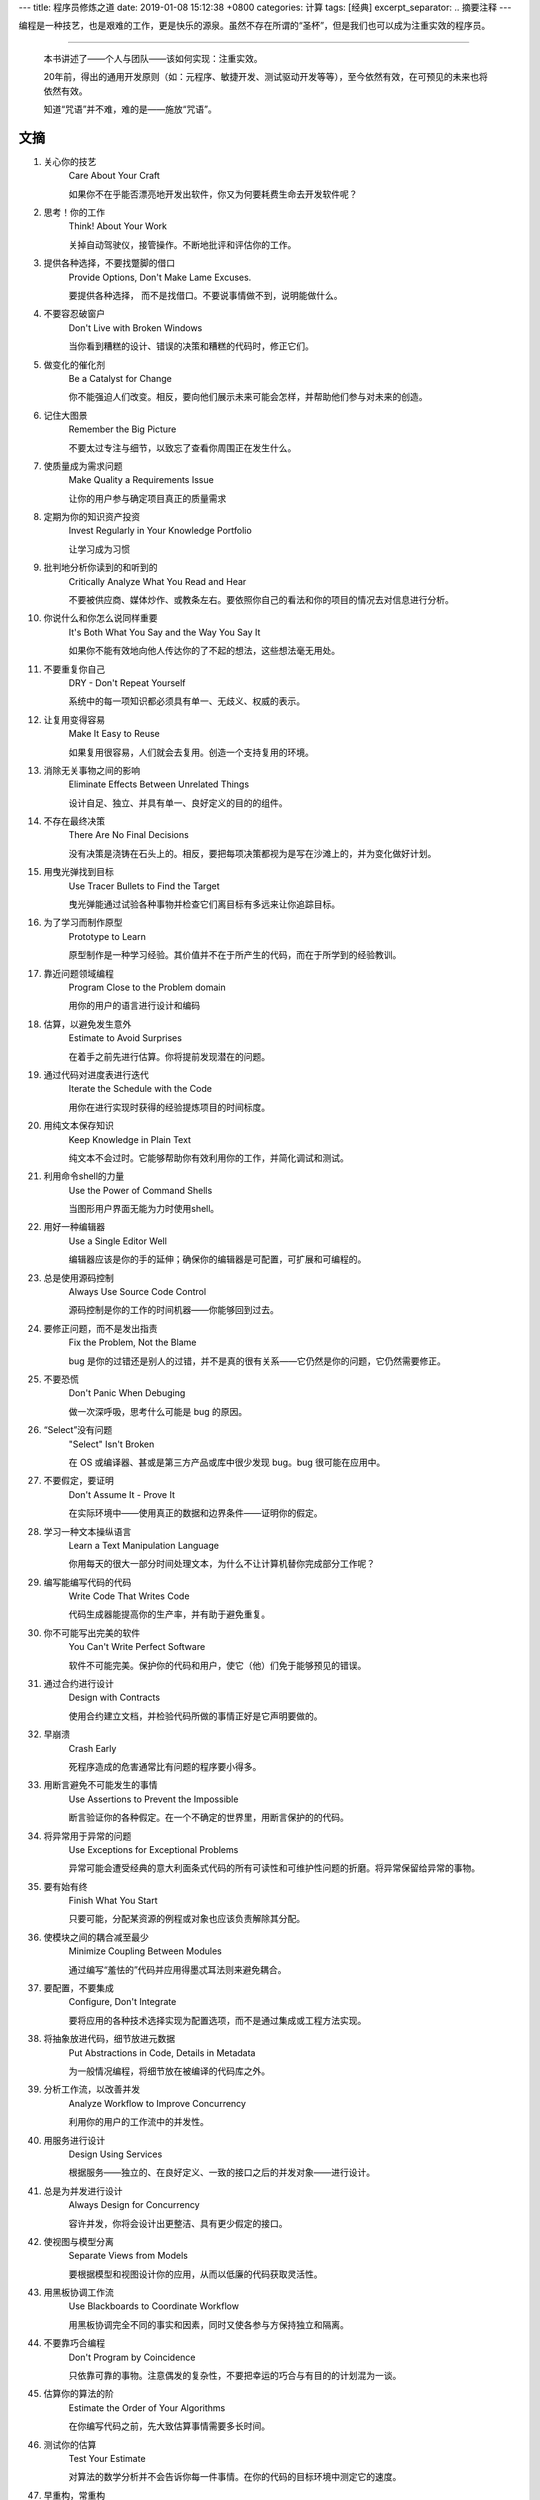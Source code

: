 ---
title: 程序员修炼之道
date: 2019-01-08 15:12:38 +0800
categories: 计算
tags: [经典]
excerpt_separator: .. 摘要注释
---

.. class:: excerpt

    编程是一种技艺，也是艰难的工作，更是快乐的源泉。虽然不存在所谓的“圣杯”，但是我们也可以成为注重实效的程序员。

.. 摘要注释

----

    本书讲述了——个人与团队——该如何实现：注重实效。
    
    20年前，得出的通用开发原则（如：元程序、敏捷开发、测试驱动开发等等），至今依然有效，在可预见的未来也将依然有效。
    
    知道“咒语”并不难，难的是——施放“咒语”。

文摘
----
#. 关心你的技艺
    Care About Your Craft

    如果你不在乎能否漂亮地开发出软件，你又为何要耗费生命去开发软件呢？
#. 思考！你的工作
    Think! About Your Work

    关掉自动驾驶仪，接管操作。不断地批评和评估你的工作。
#. 提供各种选择，不要找蹩脚的借口
    Provide Options, Don't Make Lame Excuses.

    要提供各种选择， 而不是找借口。不要说事情做不到，说明能做什么。
#. 不要容忍破窗户
    Don't Live with Broken Windows

    当你看到糟糕的设计、错误的决策和糟糕的代码时，修正它们。
#. 做变化的催化剂
    Be a Catalyst for Change

    你不能强迫人们改变。相反，要向他们展示未来可能会怎样，并帮助他们参与对未来的创造。
#. 记住大图景
    Remember the Big Picture

    不要太过专注与细节，以致忘了查看你周围正在发生什么。
#. 使质量成为需求问题
    Make Quality a Requirements Issue

    让你的用户参与确定项目真正的质量需求
#. 定期为你的知识资产投资
    Invest Regularly in Your Knowledge Portfolio

    让学习成为习惯
#. 批判地分析你读到的和听到的
    Critically Analyze What You Read and Hear

    不要被供应商、媒体炒作、或教条左右。要依照你自己的看法和你的项目的情况去对信息进行分析。
#. 你说什么和你怎么说同样重要
    It's Both What You Say and the Way You Say It

    如果你不能有效地向他人传达你的了不起的想法，这些想法毫无用处。
#. 不要重复你自己
    DRY - Don't Repeat Yourself

    系统中的每一项知识都必须具有单一、无歧义、权威的表示。
#. 让复用变得容易
    Make It Easy to Reuse

    如果复用很容易，人们就会去复用。创造一个支持复用的环境。
#. 消除无关事物之间的影响
    Eliminate Effects Between Unrelated Things

    设计自足、独立、并具有单一、良好定义的目的的组件。
#. 不存在最终决策
    There Are No Final Decisions

    没有决策是浇铸在石头上的。相反，要把每项决策都视为是写在沙滩上的，并为变化做好计划。
#. 用曳光弹找到目标
    Use Tracer Bullets to Find the Target

    曳光弹能通过试验各种事物并检查它们离目标有多远来让你追踪目标。
#. 为了学习而制作原型
    Prototype to Learn

    原型制作是一种学习经验。其价值并不在于所产生的代码，而在于所学到的经验教训。
#. 靠近问题领域编程
    Program Close to the  Problem domain

    用你的用户的语言进行设计和编码
#. 估算，以避免发生意外
    Estimate to Avoid Surprises

    在着手之前先进行估算。你将提前发现潜在的问题。
#. 通过代码对进度表进行迭代
    Iterate the Schedule with the Code

    用你在进行实现时获得的经验提炼项目的时间标度。
#. 用纯文本保存知识
    Keep Knowledge in Plain Text

    纯文本不会过时。它能够帮助你有效利用你的工作，并简化调试和测试。
#. 利用命令shell的力量
    Use the Power of Command Shells

    当图形用户界面无能为力时使用shell。
#. 用好一种编辑器
    Use a Single Editor Well

    编辑器应该是你的手的延伸；确保你的编辑器是可配置，可扩展和可编程的。
#. 总是使用源码控制
    Always Use Source Code Control

    源码控制是你的工作的时间机器——你能够回到过去。
#. 要修正问题，而不是发出指责
    Fix the Problem, Not the Blame

    bug 是你的过错还是别人的过错，并不是真的很有关系——它仍然是你的问题，它仍然需要修正。
#. 不要恐慌
    Don't Panic When Debuging

    做一次深呼吸，思考什么可能是 bug 的原因。
#. “Select”没有问题
    "Select" Isn't Broken

    在 OS 或编译器、甚或是第三方产品或库中很少发现 bug。bug 很可能在应用中。
#. 不要假定，要证明
    Don't Assume It - Prove It

    在实际环境中——使用真正的数据和边界条件——证明你的假定。
#. 学习一种文本操纵语言
    Learn a Text Manipulation Language

    你用每天的很大一部分时间处理文本，为什么不让计算机替你完成部分工作呢？
#. 编写能编写代码的代码
    Write Code That Writes Code

    代码生成器能提高你的生产率，并有助于避免重复。
#. 你不可能写出完美的软件
    You Can't Write Perfect Software

    软件不可能完美。保护你的代码和用户，使它（他）们免于能够预见的错误。
#. 通过合约进行设计
    Design with Contracts

    使用合约建立文档，并检验代码所做的事情正好是它声明要做的。
#. 早崩溃
    Crash Early

    死程序造成的危害通常比有问题的程序要小得多。
#. 用断言避免不可能发生的事情
    Use Assertions to Prevent the Impossible

    断言验证你的各种假定。在一个不确定的世界里，用断言保护的的代码。
#. 将异常用于异常的问题
    Use Exceptions for Exceptional Problems

    异常可能会遭受经典的意大利面条式代码的所有可读性和可维护性问题的折磨。将异常保留给异常的事物。
#. 要有始有终
    Finish What You Start

    只要可能，分配某资源的例程或对象也应该负责解除其分配。
#. 使模块之间的耦合减至最少
    Minimize Coupling Between Modules

    通过编写“羞怯的”代码并应用得墨忒耳法则来避免耦合。
#. 要配置，不要集成
    Configure, Don't Integrate

    要将应用的各种技术选择实现为配置选项，而不是通过集成或工程方法实现。
#. 将抽象放进代码，细节放进元数据
    Put Abstractions in Code, Details in Metadata

    为一般情况编程，将细节放在被编译的代码库之外。
#. 分析工作流，以改善并发
    Analyze Workflow to Improve Concurrency

    利用你的用户的工作流中的并发性。
#. 用服务进行设计
    Design Using Services

    根据服务——独立的、在良好定义、一致的接口之后的并发对象——进行设计。
#. 总是为并发进行设计
    Always Design for Concurrency

    容许并发，你将会设计出更整洁、具有更少假定的接口。
#. 使视图与模型分离
    Separate Views from Models

    要根据模型和视图设计你的应用，从而以低廉的代码获取灵活性。
#. 用黑板协调工作流
    Use Blackboards to Coordinate Workflow

    用黑板协调完全不同的事实和因素，同时又使各参与方保持独立和隔离。
#. 不要靠巧合编程
    Don't Program by Coincidence

    只依靠可靠的事物。注意偶发的复杂性，不要把幸运的巧合与有目的的计划混为一谈。
#. 估算你的算法的阶
    Estimate the Order of Your Algorithms

    在你编写代码之前，先大致估算事情需要多长时间。
#. 测试你的估算
    Test Your Estimate

    对算法的数学分析并不会告诉你每一件事情。在你的代码的目标环境中测定它的速度。
#. 早重构，常重构
    Refactor Early, Refactor Often

    就和你会在花园里除草、并重新布置一样，在需要时对代码进行重写、重做和重新架构。要铲除问题的根源。
#. 为测试而设计
    Design to Test

    在你还没有编写代码时就开始思考测试问题。
#. 测试你的软件，否则你的用户就得测试
    Test Your Software, or Your Users Will

    无情地测试，不要让你的用户为你查找 bug。
#. 不要使用你不理解的向导代码
    Don't Use Wizard Code You Don't Understand

    向导可以生成大量代码。在你把它们合并进你的项目之前，确保你理解全部这些代码。
#. 不要搜集需求——挖掘它们
    Don't Gather Requirements - Dig for Them

    需求很少存在与表面上。它们深深地埋藏在层层假定、误解和政治手段的下面。
#. 与用户一同工作，以像用户一样思考
    Work with a User to Think Like a User

    要了解系统实际上将如何被使用，这是最好的方法。
#. 抽象比细节活得更长久
    Abstractions Live Longer than Details

    “投资”于抽象，而不是实现。抽象能在来自不同的实现和新技术的变化的“攻击”之下存活下去。
#. 使用项目词汇表
    Use a Project Glossary

    创建并维护项目中使用的专用术语和词汇的单一信息源。
#. 不要在盒子外面思考——要找到盒子
    Don't Think Outside the Box - Find the Box

    在遇到不可能解决的问题时，要确定真正的约束。问问你自己：“它必须以这种方式完成吗？它真的必须完成吗？”
#. 等你准备好再开始
    Start When You're Ready

    你的一生都在积累经验。不要忽视反复出现的疑虑。
#. 对有些事情“做”胜于“描述”
    Some Things Are Better Done than Described

    不要掉进规范的螺旋——在某个时刻，你需要开始编码。
#. 不要做形式方法的奴隶
    Don't Be a Slave to Formal Methods

    如果你没有把某项技术放进你的开发实践和能力的语境中，不要盲目地采用它。
#. 昂贵的工具不一定能制作出更好的设计
    Costly Tools Don't Produce Better Designs

    小心供应商的炒作，行业教条、以及价格标签的诱惑。要根据工具的价值判断它们。
#. 围绕功能组织团队
    Organize Teams Around Functionality

    不要把设计师与编码员分开，也不要把测试员与数据建模员分开。按照你构建代码的方式构建团队。
#. 不要使用手工流程
    Don't Use Manual Procedures

    shell 脚本或批文件会一次次地以同一顺序执行同样的指令。
#. 早测试，常测试，自动测试
    Test Early, Test Often, Test Automatically

    与呆在书架上的测试计划相比，每次构建时运行的测试要有效得多。
#. 要到通过全部测试，编码才算完成
    Coding Ain't Done 'Til All the Tests Run

    就是这样。
#. 通过“蓄意破坏”测试你的测试
    Use Saboteurs to Test Your Testing

    在单独的软件副本上故意引入 bug，以检测测试能够抓住它们。
#. 测试状态覆盖，而不是代码覆盖
    Test State Coverage, Not Code Coverage

    确定并测试重要的程序状态。只是测试代码行是不够的。
#. 一个 bug只抓一次
    Find Bugs Once

    一旦测试员找到一个 bug，这应该是测试员最后一次找到它。此后自动测试应该对其进行检查。
#. 英语就是一种编程语言
    English is Just a Programming Language

    像你编写代码一样编写文档：遵守 DRY 原则、使用元数据、MVC、自动生成，等等。
#. 把文档建在里面，不要栓在外面
    Build Documentation In, Don't Bolt It On

    与代码分离的文档不太可能被修正和更新。
#. 温和地超出用户的期望
    Gently Exceed Your Users' Expectations

    要理解你的用户的期望，然后给他们的东西要多那么一点。
#. 在你的作品上签名
    Sign Your Work

    过去时代的手艺人为能在他们的作品上签名而自豪。你也应该如此。
#. 要学习的语言
    厌倦了C、C++和Java？试试CLOS、Dylan、Eiffel、Objective C、Prolog、Smalltalk或TOM、它们每一种都有不同的能力和不同的“风味”。用其中的一种或多种语言在家里开发一个小项目。
#. WISDOM 离合诗
    #. **W**\ hat do you want them to learn?
    #. What is their **i**\ nterest in what you've got to say?
    #. How **s**\ ophisticated are they?
    #. How much **d**\ etail do they want?
    #. Whom do you want to **o**\ wn the information?
    #. How can you **m**\ otivate them to listen to you?
#. 怎样维持正交性
    * 设计独立、良好定义的组件
    * 使你的代码保持解耦
    * 避免使用全局数据
    * 重构相似的函数
#. 应制作原型的事物
    * 架构
    * 已有系统中的新功能
    * 外部数据的结构或内容
    * 第三方工具或组件
    * 性能问题
    * 用户界面设计
#. 架构问题
    * 责任是否得到了良好定义？
    * 协作是否得到了良好定义？
    * 耦合是否得以最小化？
    * 你能否确认潜在的重复？
    * 接口定义和各项约束是否可接受？
    * 模块能否在需要时访问所有数据？
#. 调试检查清单
    * 正在报告的问题是底层 bug 的直接结果，还是只是系统症状？
    * bug真的在编译器里？在 OS 里？或者是在你的代码里？
    * 如果你向同事详细解释这个问题，你会说什么？
    * 如果可疑代码通过了单元测试，测试是否足够完善？如果你用该数据运行单元测试，会发生什么？
    * 造成这个 bug 的条件是否存在于系统中的其他任何地方？
#. 函数的得墨忒耳法则
    某个对象的方法应该只调用属于以下情形的方法：

    * 它自身
    * 传入的任何参数
    * 它创建的对象
    * 组件对象
#. 怎样深思熟虑地编程
    * 总是意识到你在做什么
    * 不要盲目地编程
    * 按照计划行事
    * 依靠可靠的事物
    * 为你的假定建立文档
    * 不要只是测试你的代码，还要测试你的假定
    * 为你的工作划分优先级
    * 不要做历史的奴隶
#. 何时进行重构
    * 你发现了对 DRY 原则的违反
    * 你发现事物可以更为正交
    * 你的知识扩展了
    * 需求演变了
    * 你需要改善性能
#. 劈开戈尔迪斯结
    在解决不可能解决的问题时，问问你自己：

    * 有更容易的方法吗？
    * 我是在解决正确的问题吗？
    * 这件事情为什么是一个问题？
    * 是什么使它如此难以解决？
    * 它必须以这种方式完成吗？
    * 它真的必须完成吗？
#. 测试的各个方面
    * 单元测试
    * 集成测试
    * 验证和校验
    * 资源耗尽、错误及恢复
    * 性能测试
    * 可用性测试
    * 对测试自身进行测试
